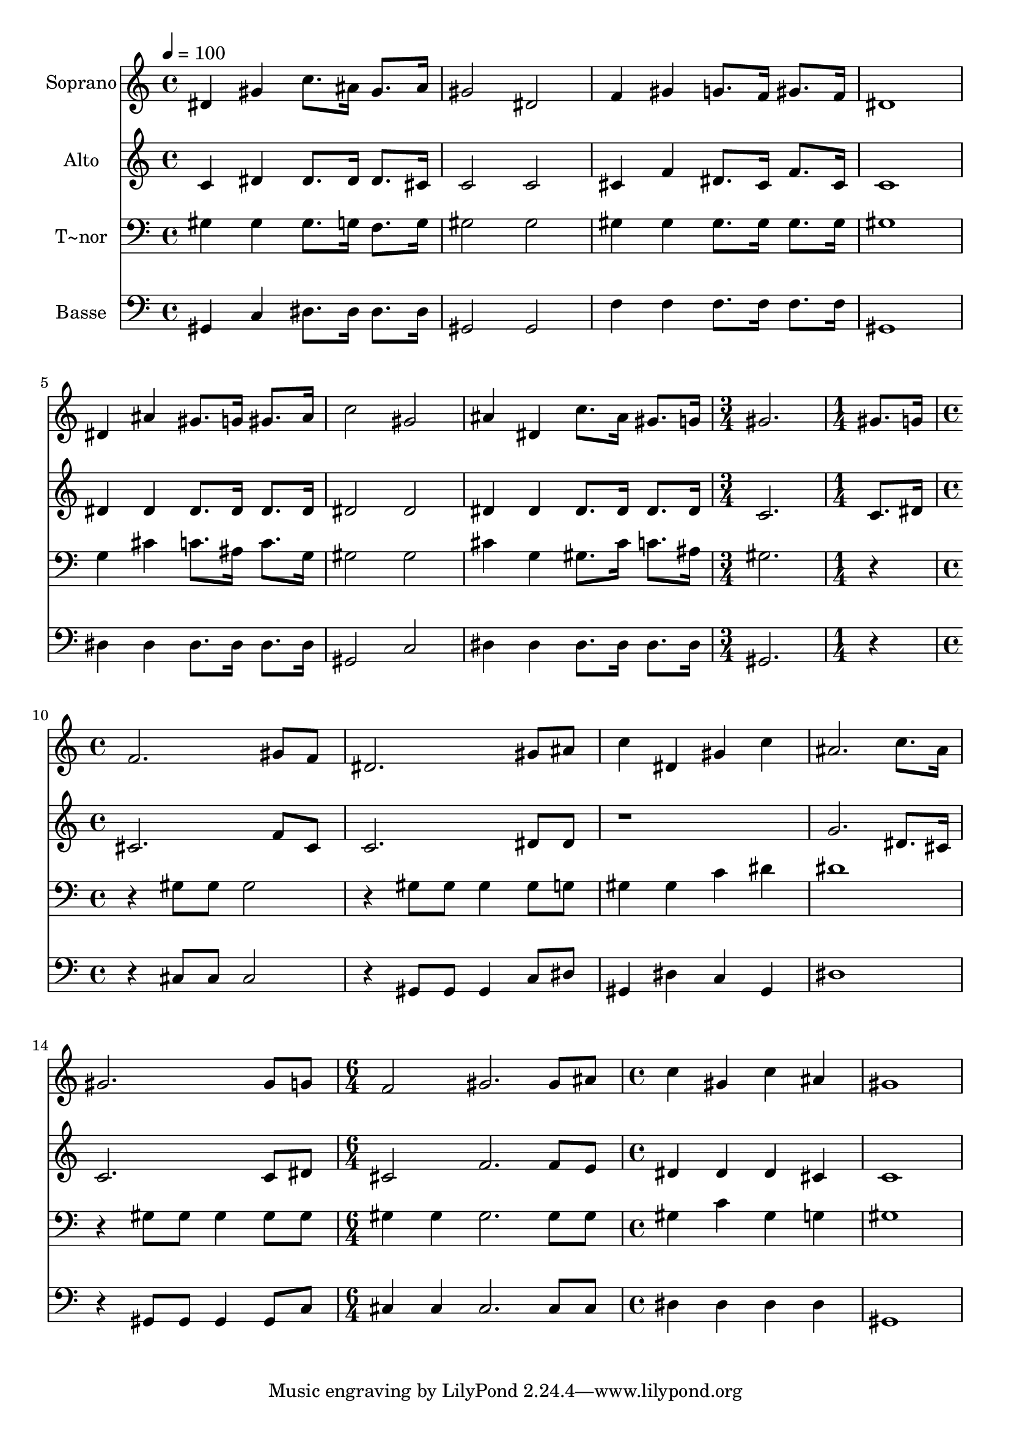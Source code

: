 % Lily was here -- automatically converted by c:/Program Files (x86)/LilyPond/usr/bin/midi2ly.py from output/476.mid
\version "2.14.0"

\layout {
  \context {
    \Voice
    \remove "Note_heads_engraver"
    \consists "Completion_heads_engraver"
    \remove "Rest_engraver"
    \consists "Completion_rest_engraver"
  }
}

trackAchannelA = {
  
  \time 4/4 
  
  \tempo 4 = 100 
  \skip 1*7 
  \time 3/4 
  \skip 2. 
  | % 9
  
  \time 1/4 
  \skip 4 
  | % 10
  
  \time 4/4 
  \skip 1*5 
  \time 6/4 
  \skip 1. 
  | % 16
  
  \time 4/4 
  
}

trackA = <<
  \context Voice = voiceA \trackAchannelA
>>


trackBchannelA = {
  
  \set Staff.instrumentName = "Soprano"
  
  \time 4/4 
  
  \tempo 4 = 100 
  \skip 1*7 
  \time 3/4 
  \skip 2. 
  | % 9
  
  \time 1/4 
  \skip 4 
  | % 10
  
  \time 4/4 
  \skip 1*5 
  \time 6/4 
  \skip 1. 
  | % 16
  
  \time 4/4 
  
}

trackBchannelB = \relative c {
  dis'4 gis c8. ais16 gis8. ais16 
  | % 2
  gis2 dis 
  | % 3
  f4 gis g8. f16 gis8. f16 
  | % 4
  dis1 
  | % 5
  dis4 ais' gis8. g16 gis8. ais16 
  | % 6
  c2 gis 
  | % 7
  ais4 dis, c'8. ais16 gis8. g16 
  | % 8
  gis2. gis8. g16 
  | % 9
  f2. gis8 f 
  | % 10
  dis2. gis8 ais 
  | % 11
  c4 dis, gis c 
  | % 12
  ais2. c8. ais16 
  | % 13
  gis2. gis8 g 
  | % 14
  f2 gis2. gis8 ais c4 gis 
  | % 16
  c ais gis1 
}

trackB = <<
  \context Voice = voiceA \trackBchannelA
  \context Voice = voiceB \trackBchannelB
>>


trackCchannelA = {
  
  \set Staff.instrumentName = "Alto"
  
  \time 4/4 
  
  \tempo 4 = 100 
  \skip 1*7 
  \time 3/4 
  \skip 2. 
  | % 9
  
  \time 1/4 
  \skip 4 
  | % 10
  
  \time 4/4 
  \skip 1*5 
  \time 6/4 
  \skip 1. 
  | % 16
  
  \time 4/4 
  
}

trackCchannelB = \relative c {
  c'4 dis dis8. dis16 dis8. cis16 
  | % 2
  c2 c 
  | % 3
  cis4 f dis8. cis16 f8. cis16 
  | % 4
  c1 
  | % 5
  dis4 dis dis8. dis16 dis8. dis16 
  | % 6
  dis2 dis 
  | % 7
  dis4 dis dis8. dis16 dis8. dis16 
  | % 8
  c2. c8. dis16 
  | % 9
  cis2. f8 cis 
  | % 10
  c2. dis8 dis 
  | % 11
  r1 
  | % 12
  g2. dis8. cis16 
  | % 13
  c2. c8 dis 
  | % 14
  cis2 f2. f8 e dis4 dis 
  | % 16
  dis cis c1 
}

trackC = <<
  \context Voice = voiceA \trackCchannelA
  \context Voice = voiceB \trackCchannelB
>>


trackDchannelA = {
  
  \set Staff.instrumentName = "T~nor"
  
  \time 4/4 
  
  \tempo 4 = 100 
  \skip 1*7 
  \time 3/4 
  \skip 2. 
  | % 9
  
  \time 1/4 
  \skip 4 
  | % 10
  
  \time 4/4 
  \skip 1*5 
  \time 6/4 
  \skip 1. 
  | % 16
  
  \time 4/4 
  
}

trackDchannelB = \relative c {
  gis'4 gis gis8. g16 f8. g16 
  | % 2
  gis2 gis 
  | % 3
  gis4 gis gis8. gis16 gis8. gis16 
  | % 4
  gis1 
  | % 5
  g4 cis c8. ais16 c8. g16 
  | % 6
  gis2 gis 
  | % 7
  cis4 g gis8. cis16 c8. ais16 
  | % 8
  gis2. r2 gis8 gis gis2 
  | % 10
  r4 gis8 gis gis4 gis8 g 
  | % 11
  gis4 gis c dis 
  | % 12
  dis1 
  | % 13
  r4 gis,8 gis gis4 gis8 gis 
  | % 14
  gis4 gis gis2. gis8 gis gis4 c 
  | % 16
  gis g gis1 
}

trackD = <<

  \clef bass
  
  \context Voice = voiceA \trackDchannelA
  \context Voice = voiceB \trackDchannelB
>>


trackEchannelA = {
  
  \set Staff.instrumentName = "Basse"
  
  \time 4/4 
  
  \tempo 4 = 100 
  \skip 1*7 
  \time 3/4 
  \skip 2. 
  | % 9
  
  \time 1/4 
  \skip 4 
  | % 10
  
  \time 4/4 
  \skip 1*5 
  \time 6/4 
  \skip 1. 
  | % 16
  
  \time 4/4 
  
}

trackEchannelB = \relative c {
  gis4 c dis8. dis16 dis8. dis16 
  | % 2
  gis,2 gis 
  | % 3
  f'4 f f8. f16 f8. f16 
  | % 4
  gis,1 
  | % 5
  dis'4 dis dis8. dis16 dis8. dis16 
  | % 6
  gis,2 c 
  | % 7
  dis4 dis dis8. dis16 dis8. dis16 
  | % 8
  gis,2. r2 cis8 cis cis2 
  | % 10
  r4 gis8 gis gis4 c8 dis 
  | % 11
  gis,4 dis' c gis 
  | % 12
  dis'1 
  | % 13
  r4 gis,8 gis gis4 gis8 c 
  | % 14
  cis4 cis cis2. cis8 cis dis4 dis 
  | % 16
  dis dis gis,1 
}

trackE = <<

  \clef bass
  
  \context Voice = voiceA \trackEchannelA
  \context Voice = voiceB \trackEchannelB
>>


\score {
  <<
    \context Staff=trackB \trackA
    \context Staff=trackB \trackB
    \context Staff=trackC \trackA
    \context Staff=trackC \trackC
    \context Staff=trackD \trackA
    \context Staff=trackD \trackD
    \context Staff=trackE \trackA
    \context Staff=trackE \trackE
  >>
  \layout {}
  \midi {}
}
